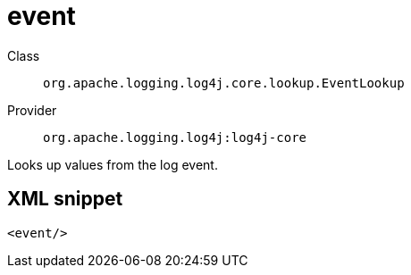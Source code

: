 ////
Licensed to the Apache Software Foundation (ASF) under one or more
contributor license agreements. See the NOTICE file distributed with
this work for additional information regarding copyright ownership.
The ASF licenses this file to You under the Apache License, Version 2.0
(the "License"); you may not use this file except in compliance with
the License. You may obtain a copy of the License at

    https://www.apache.org/licenses/LICENSE-2.0

Unless required by applicable law or agreed to in writing, software
distributed under the License is distributed on an "AS IS" BASIS,
WITHOUT WARRANTIES OR CONDITIONS OF ANY KIND, either express or implied.
See the License for the specific language governing permissions and
limitations under the License.
////
[#org_apache_logging_log4j_core_lookup_EventLookup]
= event

Class:: `org.apache.logging.log4j.core.lookup.EventLookup`
Provider:: `org.apache.logging.log4j:log4j-core`

Looks up values from the log event.

[#org_apache_logging_log4j_core_lookup_EventLookup-XML-snippet]
== XML snippet
[source, xml]
----
<event/>
----
